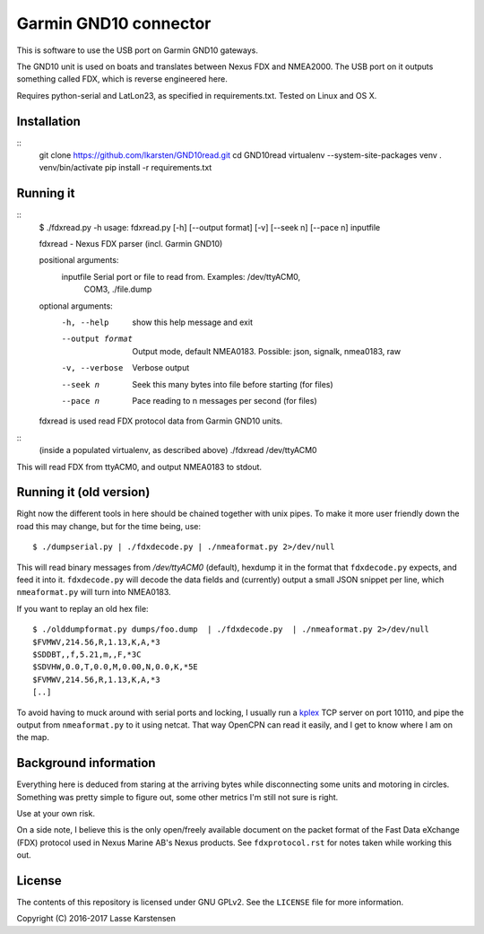 Garmin GND10 connector
======================

This is software to use the USB port on Garmin GND10 gateways.

The GND10 unit is used on boats and translates between Nexus FDX and NMEA2000.
The USB port on it outputs something called FDX, which is reverse engineered here.

Requires python-serial and LatLon23, as specified in requirements.txt. Tested on Linux and OS X.

Installation
------------

::
	git clone https://github.com/lkarsten/GND10read.git
	cd GND10read
	virtualenv --system-site-packages venv
	. venv/bin/activate
	pip install -r requirements.txt


Running it
----------

::
	$ ./fdxread.py -h
	usage: fdxread.py [-h] [--output format] [-v] [--seek n] [--pace n] inputfile

	fdxread - Nexus FDX parser (incl. Garmin GND10)

	positional arguments:
	  inputfile        Serial port or file to read from. Examples: /dev/ttyACM0,
			   COM3, ./file.dump

	optional arguments:
	  -h, --help       show this help message and exit
	  --output format  Output mode, default NMEA0183. Possible: json, signalk,
			   nmea0183, raw
	  -v, --verbose    Verbose output
	  --seek n         Seek this many bytes into file before starting (for files)
	  --pace n         Pace reading to n messages per second (for files)

	fdxread is used read FDX protocol data from Garmin GND10 units.


::
	(inside a populated virtualenv, as described above)
	./fdxread /dev/ttyACM0

This will read FDX from ttyACM0, and output NMEA0183 to stdout.


Running it (old version)
------------------------

Right now the different tools in here should be chained together with unix
pipes. To make it more user friendly down the road this may change, but for the
time being, use::

    $ ./dumpserial.py | ./fdxdecode.py | ./nmeaformat.py 2>/dev/null

This will read binary messages from `/dev/ttyACM0` (default), hexdump it in the format
that ``fdxdecode.py`` expects, and feed it into it. ``fdxdecode.py`` will decode the data fields
and (currently) output a small JSON snippet per line, which ``nmeaformat.py`` will turn into
NMEA0183.

If you want to replay an old hex file::

    $ ./olddumpformat.py dumps/foo.dump  | ./fdxdecode.py  | ./nmeaformat.py 2>/dev/null
    $FVMWV,214.56,R,1.13,K,A,*3
    $SDDBT,,f,5.21,m,,F,*3C
    $SDVHW,0.0,T,0.0,M,0.00,N,0.0,K,*5E
    $FVMWV,214.56,R,1.13,K,A,*3
    [..]

To avoid having to muck around with serial ports and locking, I usually run a kplex_ TCP
server on port 10110, and pipe the output from ``nmeaformat.py`` to it using netcat. That way
OpenCPN can read it easily, and I get to know where I am on the map.

.. _kplex: http://www.stripydog.com/kplex/


Background information
----------------------

Everything here is deduced from staring at the arriving bytes while
disconnecting some units and motoring in circles. Something was pretty simple
to figure out, some other metrics I'm still not sure is right.

Use at your own risk.

On a side note, I believe this is the only open/freely available document on
the packet format of the Fast Data eXchange (FDX) protocol used in Nexus Marine AB's
Nexus products. See ``fdxprotocol.rst`` for notes taken while working this out.

License
-------

The contents of this repository is licensed under GNU GPLv2. See the ``LICENSE`` file for more information.

Copyright (C) 2016-2017 Lasse Karstensen

